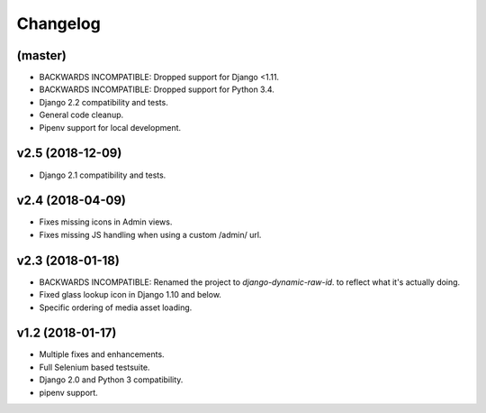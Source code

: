 =========
Changelog
=========

(master)
========

- BACKWARDS INCOMPATIBLE: Dropped support for Django <1.11.
- BACKWARDS INCOMPATIBLE: Dropped support for Python 3.4.
- Django 2.2 compatibility and tests.
- General code cleanup.
- Pipenv support for local development.

v2.5 (2018-12-09)
=================

- Django 2.1 compatibility and tests.

v2.4 (2018-04-09)
=================

- Fixes missing icons in Admin views.
- Fixes missing JS handling when using a custom /admin/ url.

v2.3 (2018-01-18)
=================

- BACKWARDS INCOMPATIBLE: Renamed the project to `django-dynamic-raw-id`.
  to reflect what it's  actually doing.
- Fixed glass lookup icon in Django 1.10 and below.
- Specific ordering of media asset loading.

v1.2 (2018-01-17)
=================

- Multiple fixes and enhancements.
- Full Selenium based testsuite.
- Django 2.0 and Python 3 compatibility.
- pipenv support.
